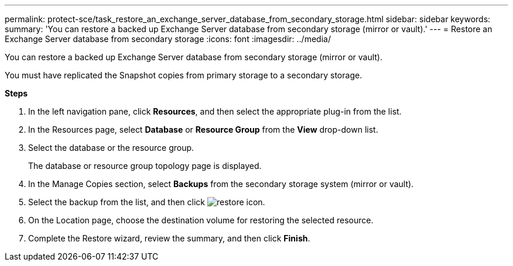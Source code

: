 ---
permalink: protect-sce/task_restore_an_exchange_server_database_from_secondary_storage.html
sidebar: sidebar
keywords:
summary: 'You can restore a backed up Exchange Server database from secondary storage (mirror or vault).'
---
= Restore an Exchange Server database from secondary storage
:icons: font
:imagesdir: ../media/

[.lead]
You can restore a backed up Exchange Server database from secondary storage (mirror or vault).

You must have replicated the Snapshot copies from primary storage to a secondary storage.

*Steps*

. In the left navigation pane, click *Resources*, and then select the appropriate plug-in from the list.
. In the Resources page, select *Database* or *Resource Group* from the *View* drop-down list.
. Select the database or the resource group.
+
The database or resource group topology page is displayed.

. In the Manage Copies section, select *Backups* from the secondary storage system (mirror or vault).
. Select the backup from the list, and then click image:../media/restore_icon.gif[restore icon].
. On the Location page, choose the destination volume for restoring the selected resource.
. Complete the Restore wizard, review the summary, and then click *Finish*.
